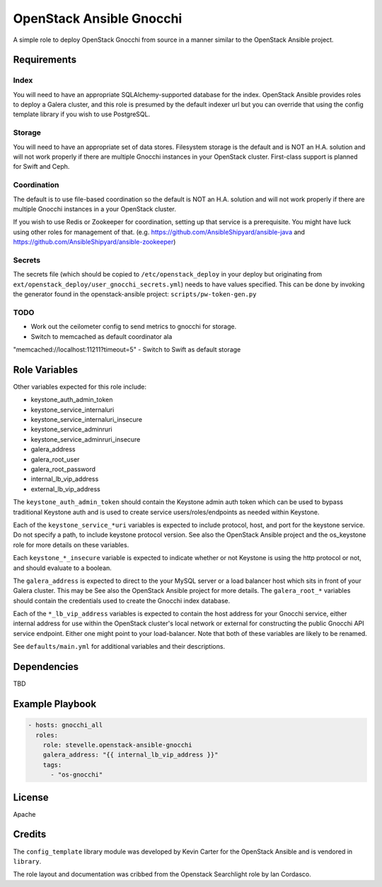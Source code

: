 OpenStack Ansible Gnocchi
=========================

A simple role to deploy OpenStack Gnocchi from source in a manner similar
to the OpenStack Ansible project.

Requirements
------------

Index
^^^^^
You will need to have an appropriate SQLAlchemy-supported database for the
index. OpenStack Ansible provides roles to deploy a Galera cluster, and
this role is presumed by the default indexer url but you can override that
using the config template library if you wish to use PostgreSQL.

Storage
^^^^^^^
You will need to have an appropriate set of data stores. Filesystem storage
is the default and is NOT an H.A. solution and will not work properly if there
are multiple Gnocchi instances in your OpenStack cluster. First-class support
is planned for Swift and Ceph.

Coordination
^^^^^^^^^^^^
The default is to use file-based coordination so the default is NOT an H.A.
solution and will not work properly if there are multiple Gnocchi instances in
a your OpenStack cluster.

If you wish to use Redis or Zookeeper for coordination, setting up that
service is a prerequisite. You might have luck using other roles for
management of that. (e.g. https://github.com/AnsibleShipyard/ansible-java and
https://github.com/AnsibleShipyard/ansible-zookeeper)

Secrets
^^^^^^^
The secrets file (which should be copied to ``/etc/openstack_deploy`` in your
deploy but originating from ``ext/openstack_deploy/user_gnocchi_secrets.yml``)
needs to have values specified. This can be done by invoking the generator
found in the openstack-ansible project: ``scripts/pw-token-gen.py``

TODO
^^^^
- Work out the ceilometer config to send metrics to gnocchi for storage.
- Switch to memcached as default coordinator ala
"memcached://localhost:11211?timeout=5"
- Switch to Swift as default storage

Role Variables
--------------

Other variables expected for this role include:

- keystone_auth_admin_token
- keystone_service_internaluri
- keystone_service_internaluri_insecure
- keystone_service_adminruri
- keystone_service_adminruri_insecure
- galera_address
- galera_root_user
- galera_root_password
- internal_lb_vip_address
- external_lb_vip_address

The ``keystone_auth_admin_token`` should contain the Keystone admin auth
token which can be used to bypass traditional Keystone auth and is used to
create service users/roles/endpoints as needed within Keystone.

Each of the ``keystone_service_*uri`` variables is expected to include
protocol, host, and port for the keystone service. Do not specify a path, to
include keystone protocol version. See also the OpenStack Ansible project and
the os_keystone role for more details on these variables.

Each ``keystone_*_insecure`` variable is expected to indicate whether or not
Keystone is using the http protocol or not, and should evaluate to a boolean.

The ``galera_address`` is expected to direct to the your MySQL server or a load
balancer host which sits in front of your Galera cluster. This may be See also
the OpenStack Ansible project for more details. The ``galera_root_*`` variables
should contain the credentials used to create the Gnocchi index database.

Each of the ``*_lb_vip_address`` variables is expected to contain the host
address for your Gnocchi service, either internal address for use within the
OpenStack cluster's local network or external for constructing the public
Gnocchi API service endpoint. Either one might point to your load-balancer.
Note that both of these variables are likely to be renamed.

See ``defaults/main.yml`` for additional variables and their descriptions.

Dependencies
------------

TBD

Example Playbook
----------------

.. code-block:: yaml

    - hosts: gnocchi_all
      roles:
        role: stevelle.openstack-ansible-gnocchi
        galera_address: "{{ internal_lb_vip_address }}"
        tags:
          - "os-gnocchi"

License
-------

Apache

Credits
-------

The ``config_template`` library module was developed by Kevin Carter for the
OpenStack Ansible and is vendored in ``library``.

The role layout and documentation was cribbed from the Openstack Searchlight
role by Ian Cordasco.

